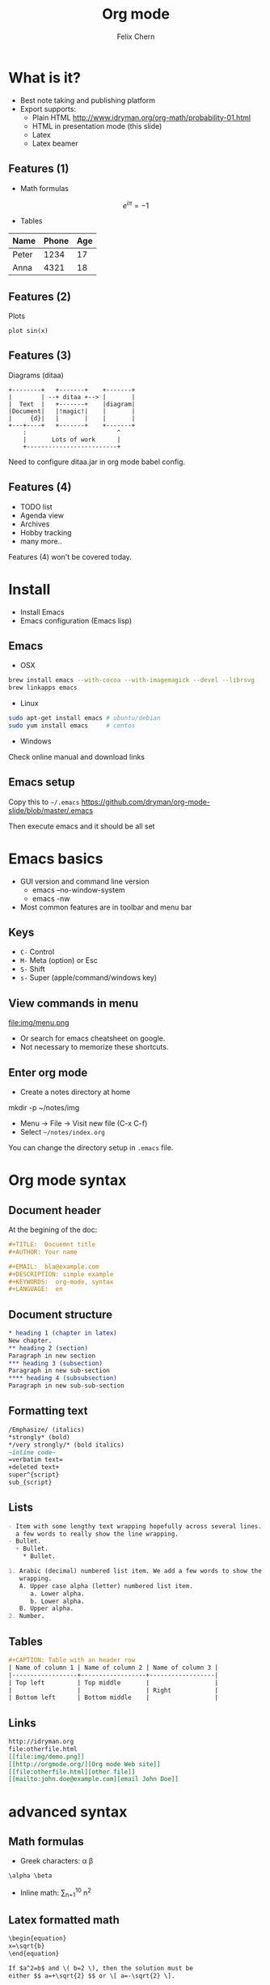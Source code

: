 #+TITLE: Org mode
#+AUTHOR: Felix Chern
#+REVEAL_THEME: white

* What is it?
- Best note taking and publishing platform
- Export supports:
  + Plain HTML http://www.idryman.org/org-math/probability-01.html
  + HTML in presentation mode (this slide)
  + Latex
  + Latex beamer

** Features (1)
- Math formulas
\[
e^{i\pi} = -1
\]
- Tables
| Name  | Phone | Age |
|-------+------+----|
| Peter | 1234 | 17 |
| Anna  | 4321 | 18 |

** Features (2)
Plots
#+BEGIN_SRC gnuplot :file img/sin.png :term png small size 480,320 :exports both
plot sin(x)
#+END_SRC

#+RESULTS:
[[file:img/sin.png]]

** Features (3)
Diagrams (ditaa)

#+BEGIN_SRC ditaa :file img/diag.png :cmdline :exports both
    +--------+   +-------+    +-------+
    |        | --+ ditaa +--> |       |
    |  Text  |   +-------+    |diagram|
    |Document|   |!magic!|    |       |
    |     {d}|   |       |    |       |
    +---+----+   +-------+    +-------+
        :                         ^
        |       Lots of work      |
        +-------------------------+
#+END_SRC

#+RESULTS:
[[file:img/diag.png]]

Need to configure ditaa.jar in org mode babel config.

** Features (4)

- TODO list
- Agenda view
- Archives
- Hobby tracking
- many more..

Features (4) won't be covered today.

* Install

- Install Emacs
- Emacs configuration (Emacs lisp)

** Emacs

- OSX
#+BEGIN_SRC bash
brew install emacs --with-cocoa --with-imagemagick --devel --librsvg
brew linkapps emacs
#+END_SRC

- Linux
#+BEGIN_SRC bash
sudo apt-get install emacs # ubuntu/debian
sudo yum install emacs     # centos
#+END_SRC

- Windows
Check online manual and download links

** Emacs setup

Copy this to =~/.emacs=
https://github.com/dryman/org-mode-slide/blob/master/.emacs

Then execute emacs and it should be all set

* Emacs basics
- GUI version and command line version
  + emacs --no-window-system
  + emacs -nw
- Most common features are in toolbar and menu bar

** Keys
- ~C-~ Control
- ~M-~ Meta (option) or Esc
- ~S-~ Shift
- ~s-~ Super (apple/command/windows key)

** View commands in menu

file:img/menu.png

- Or search for emacs cheatsheet on google.
- Not necessary to memorize these shortcuts.

** Enter org mode
- Create a notes directory at home 
mkdir -p ~/notes/img
- Menu -> File -> Visit new file (C-x C-f)
- Select =~/notes/index.org=

You can change the directory setup in ~.emacs~ file.

* Org mode syntax

** Document header

At the begining of the doc:

#+BEGIN_SRC org
#+TITLE:  Docuemnt title
#+AUTHOR: Your name

#+EMAIL:  bla@example.com
#+DESCRIPTION: simple example
#+KEYWORDS:  org-mode, syntax
#+LANGUAGE:  en
#+END_SRC

** Document structure

#+BEGIN_SRC org
  * heading 1 (chapter in latex)
  New chapter.
  ** heading 2 (section)
  Paragraph in new section
  *** heading 3 (subsection)
  Paragraph in new sub-section
  **** heading 4 (subsubsection)
  Paragraph in new sub-sub-section
#+END_SRC

** Formatting text

#+BEGIN_SRC org
/Emphasize/ (italics)
*strongly* (bold)
*/very strongly/* (bold italics)
~inline code~
=verbatim text=
+deleted text+
super^{script}
sub_{script}
#+END_SRC

** Lists

#+BEGIN_SRC org
- Item with some lengthy text wrapping hopefully across several lines. We add
  a few words to really show the line wrapping.
- Bullet.
  + Bullet.
    * Bullet.
#+END_SRC

#+BEGIN_SRC org
1. Arabic (decimal) numbered list item. We add a few words to show the line
   wrapping.
   A. Upper case alpha (letter) numbered list item.
      a. Lower alpha.
      b. Lower alpha.
   B. Upper alpha.
2. Number.
#+END_SRC

** Tables

#+BEGIN_SRC org
#+CAPTION: Table with an header row
| Name of column 1 | Name of column 2 | Name of column 3 |
|------------------+------------------+------------------|
| Top left         | Top middle       |                  |
|                  |                  | Right            |
| Bottom left      | Bottom middle    |                  |
#+END_SRC

** Links

#+BEGIN_SRC org
http://idryman.org
file:otherfile.html
[[file:img/demo.png]]
[[http://orgmode.org/][Org mode Web site]]
[[file:otherfile.html][other file]]
[[mailto:john.doe@example.com][email John Doe]]
#+END_SRC

* advanced syntax

** Math formulas

- Greek characters: \alpha \beta
#+BEGIN_SRC org
\alpha \beta
#+END_SRC

- Inline math: \sum_{n=1}^10 n^2
#+BEGIN_ASCII
\sum_{n=1}^10 n^2
#+END_ASCII

** Latex formatted math

#+BEGIN_SRC org
\begin{equation}
x=\sqrt{b}
\end{equation}
     
If $a^2=b$ and \( b=2 \), then the solution must be
either $$ a=+\sqrt{2} $$ or \[ a=-\sqrt{2} \].
#+END_SRC

-----

\begin{equation}
x=\sqrt{b}
\end{equation}
     
If $a^2=b$ and \( b=2 \), then the solution must be
either $$ a=+\sqrt{2} $$ or \[ a=-\sqrt{2} \].

** plots

See source code for how it is done.
The export system cannot read the syntax.

#+BEGIN_SRC gnuplot :file img/cos.png :term png small size 480,320 :exports both
plot cos(x)
#+END_SRC

* Export
- M-x org-publish<RET>notes<RET>
- Output file would be in =~/notes/public_html=
- Open the output and see how it looks

** Publish
- school website: upload the exported index.html to hosting directory
  + I don't recommand to use emacs remotely
  + Installing latest emacs is hard, and too many commands to memorize
- github pages (need to learn git)

** Github pages

Assuming github account and online repository is setup
#+BEGIN_SRC bash
cd public_html
git init
git checkout gh-pages
git add .
git commit -m 'creating gh-pages'
git remote add origin git@github.com:user/repo.git
git push origin gh-pages
#+END_SRC

* Thanks for viewing!
